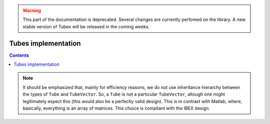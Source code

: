 .. _sec-manual-implementation:

.. warning::
  
  This part of the documentation is deprecated. Several changes are currently perfomed on the library.
  A new stable version of Tubex will be released in the coming weeks.

********************
Tubes implementation
********************

.. contents::


.. note::

  It should be emphasized that, mainly for efficiency reasons, we do not use inheritance hierarchy between the types of ``Tube`` and ``TubeVector``. So, a ``Tube`` is not a particular ``TubeVector``, altough one might legitimately expect this (this would also be a perfectly valid design). This is in contrast with Matlab, where, basically, everything is an array of matrices. This choice is compliant with the IBEX design.